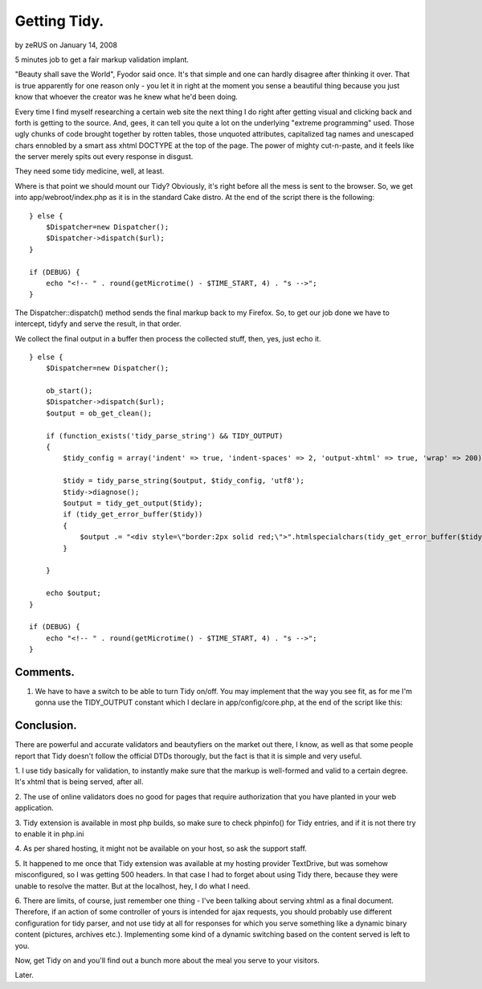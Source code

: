 Getting Tidy.
=============

by zeRUS on January 14, 2008

5 minutes job to get a fair markup validation implant.

"Beauty shall save the World", Fyodor said once. It's that simple and
one can hardly disagree after thinking it over. That is true
apparently for one reason only - you let it in right at the moment you
sense a beautiful thing because you just know that whoever the creator
was he knew what he'd been doing.

Every time I find myself researching a certain web site the next thing
I do right after getting visual and clicking back and forth is getting
to the source. And, gees, it can tell you quite a lot on the
underlying "extreme programming" used. Those ugly chunks of code
brought together by rotten tables, those unquoted attributes,
capitalized tag names and unescaped chars ennobled by a smart ass
xhtml DOCTYPE at the top of the page. The power of mighty cut-n-paste,
and it feels like the server merely spits out every response in
disgust.

They need some tidy medicine, well, at least.

Where is that point we should mount our Tidy? Obviously, it's right
before all the mess is sent to the browser. So, we get into
app/webroot/index.php as it is in the standard Cake distro. At the end
of the script there is the following:

::

    
    } else {
        $Dispatcher=new Dispatcher();
        $Dispatcher->dispatch($url);
    } 
    
    if (DEBUG) {
        echo "<!-- " . round(getMicrotime() - $TIME_START, 4) . "s -->";
    }


The Dispatcher::dispatch() method sends the final markup back to my
Firefox. So, to get our job done we have to intercept, tidyfy and
serve the result, in that order.

We collect the final output in a buffer then process the collected
stuff, then, yes, just echo it.

::

    
    } else {
        $Dispatcher=new Dispatcher();
    		 
        ob_start();
        $Dispatcher->dispatch($url);
        $output = ob_get_clean();
    		 
        if (function_exists('tidy_parse_string') && TIDY_OUTPUT)
        {
            $tidy_config = array('indent' => true, 'indent-spaces' => 2, 'output-xhtml' => true, 'wrap' => 200);
    		 		    
            $tidy = tidy_parse_string($output, $tidy_config, 'utf8');
            $tidy->diagnose();
            $output = tidy_get_output($tidy);
            if (tidy_get_error_buffer($tidy))
            {
                $output .= "<div style=\"border:2px solid red;\">".htmlspecialchars(tidy_get_error_buffer($tidy))."</div>";
            }
    		    
        }		 
    
        echo $output;
    }
    
    if (DEBUG) {
        echo "<!-- " . round(getMicrotime() - $TIME_START, 4) . "s -->";
    }



Comments.
`````````

#. We have to have a switch to be able to turn Tidy on/off. You may
   implement that the way you see fit, as for me I'm gonna use the
   TIDY_OUTPUT constant which I declare in app/config/core.php, at the
   end of the script like this:


Conclusion.
```````````

There are powerful and accurate validators and beautyfiers on the
market out there, I know, as well as that some people report that Tidy
doesn't follow the official DTDs thorougly, but the fact is that it is
simple and very useful.

1. I use tidy basically for validation, to instantly make sure that
the markup is well-formed and valid to a certain degree. It's xhtml
that is being served, after all.

2. The use of online validators does no good for pages that require
authorization that you have planted in your web application.

3. Tidy extension is available in most php builds, so make sure to
check phpinfo() for Tidy entries, and if it is not there try to enable
it in php.ini

4. As per shared hosting, it might not be available on your host, so
ask the support staff.

5. It happened to me once that Tidy extension was available at my
hosting provider TextDrive, but was somehow misconfigured, so I was
getting 500 headers. In that case I had to forget about using Tidy
there, because they were unable to resolve the matter. But at the
localhost, hey, I do what I need.

6. There are limits, of course, just remember one thing - I've been
talking about serving xhtml as a final document. Therefore, if an
action of some controller of yours is intended for ajax requests, you
should probably use different configuration for tidy parser, and not
use tidy at all for responses for which you serve something like a
dynamic binary content (pictures, archives etc.). Implementing some
kind of a dynamic switching based on the content served is left to
you.

Now, get Tidy on and you'll find out a bunch more about the meal you
serve to your visitors.

Later.

.. meta::
    :title: Getting Tidy.
    :description: CakePHP Article related to markup,xhtml,tidy,Tutorials
    :keywords: markup,xhtml,tidy,Tutorials
    :copyright: Copyright 2008 zeRUS
    :category: tutorials

